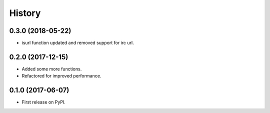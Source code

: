 =======
History
=======

0.3.0 (2018-05-22)
------------------

* isurl function updated and removed support for irc url.

0.2.0 (2017-12-15)
------------------

* Added some more functions.
* Refactored for improved performance.

0.1.0 (2017-06-07)
------------------

* First release on PyPI.
